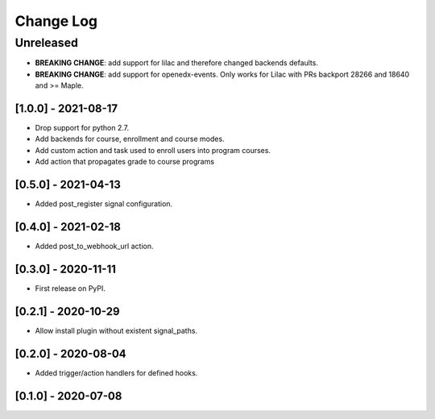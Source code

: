 Change Log
==========

..
   All enhancements and patches to eox_hooks will be documented
   in this file.  It adheres to the structure of http://keepachangelog.com/ ,
   but in reStructuredText instead of Markdown (for ease of incorporation into
   Sphinx documentation and the PyPI description).
   
   This project adheres to Semantic Versioning (http://semver.org/).
.. There should always be an "Unreleased" section for changes pending release.
Unreleased
----------
* **BREAKING CHANGE**: add support for lilac and therefore changed backends defaults.
* **BREAKING CHANGE**: add support for openedx-events. Only works for Lilac with PRs backport 28266 and 18640
  and >= Maple.

[1.0.0] - 2021-08-17
~~~~~~~~~~~~~~~~~~~~~~~~~~~~~~~~~~~~~~~~~~~~~~~~
* Drop support for python 2.7.
* Add backends for course, enrollment and course modes.
* Add custom action and task used to enroll users into program courses.
* Add action that propagates grade to course programs

[0.5.0] - 2021-04-13
~~~~~~~~~~~~~~~~~~~~~~~~~~~~~~~~~~~~~~~~~~~~~~~~

* Added post_register signal configuration.

[0.4.0] - 2021-02-18
~~~~~~~~~~~~~~~~~~~~~~~~~~~~~~~~~~~~~~~~~~~~~~~~

* Added post_to_webhook_url action.

[0.3.0] - 2020-11-11
~~~~~~~~~~~~~~~~~~~~~~~~~~~~~~~~~~~~~~~~~~~~~~~~

* First release on PyPI.


[0.2.1] - 2020-10-29
~~~~~~~~~~~~~~~~~~~~~~~~~~~~~~~~~~~~~~~~~~~~~~~~

* Allow install plugin without existent signal_paths.

[0.2.0] - 2020-08-04
~~~~~~~~~~~~~~~~~~~~~~~~~~~~~~~~~~~~~~~~~~~~~~~~

* Added trigger/action handlers for defined hooks.

[0.1.0] - 2020-07-08
~~~~~~~~~~~~~~~~~~~~~~~~~~~~~~~~~~~~~~~~~~~~~~~~

